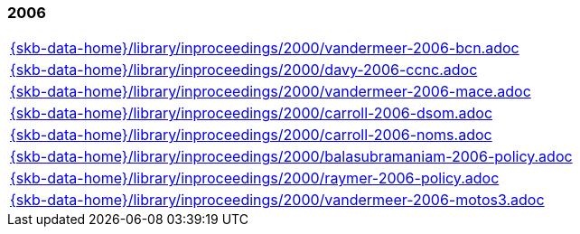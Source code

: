 //
// ============LICENSE_START=======================================================
//  Copyright (C) 2018 Sven van der Meer. All rights reserved.
// ================================================================================
// This file is licensed under the CREATIVE COMMONS ATTRIBUTION 4.0 INTERNATIONAL LICENSE
// Full license text at https://creativecommons.org/licenses/by/4.0/legalcode
// 
// SPDX-License-Identifier: CC-BY-4.0
// ============LICENSE_END=========================================================
//
// @author Sven van der Meer (vdmeer.sven@mykolab.com)
//

=== 2006
[cols="a", grid=rows, frame=none, %autowidth.stretch]
|===
|include::{skb-data-home}/library/inproceedings/2000/vandermeer-2006-bcn.adoc[]
|include::{skb-data-home}/library/inproceedings/2000/davy-2006-ccnc.adoc[]
|include::{skb-data-home}/library/inproceedings/2000/vandermeer-2006-mace.adoc[]
|include::{skb-data-home}/library/inproceedings/2000/carroll-2006-dsom.adoc[]
|include::{skb-data-home}/library/inproceedings/2000/carroll-2006-noms.adoc[]
|include::{skb-data-home}/library/inproceedings/2000/balasubramaniam-2006-policy.adoc[]
|include::{skb-data-home}/library/inproceedings/2000/raymer-2006-policy.adoc[]
|include::{skb-data-home}/library/inproceedings/2000/vandermeer-2006-motos3.adoc[]
|===


